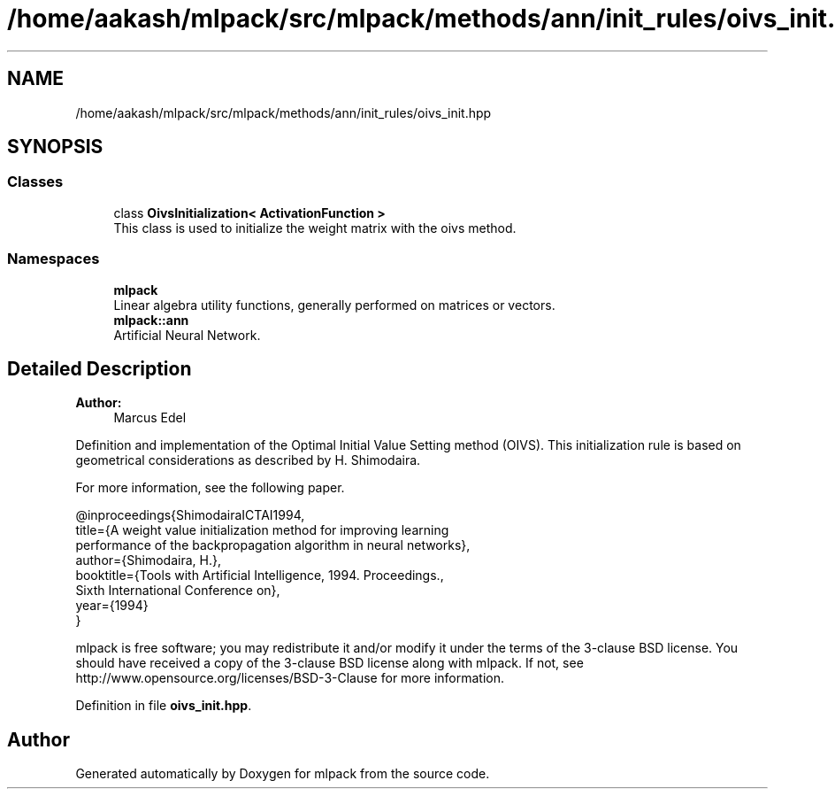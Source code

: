 .TH "/home/aakash/mlpack/src/mlpack/methods/ann/init_rules/oivs_init.hpp" 3 "Sun Aug 22 2021" "Version 3.4.2" "mlpack" \" -*- nroff -*-
.ad l
.nh
.SH NAME
/home/aakash/mlpack/src/mlpack/methods/ann/init_rules/oivs_init.hpp
.SH SYNOPSIS
.br
.PP
.SS "Classes"

.in +1c
.ti -1c
.RI "class \fBOivsInitialization< ActivationFunction >\fP"
.br
.RI "This class is used to initialize the weight matrix with the oivs method\&. "
.in -1c
.SS "Namespaces"

.in +1c
.ti -1c
.RI " \fBmlpack\fP"
.br
.RI "Linear algebra utility functions, generally performed on matrices or vectors\&. "
.ti -1c
.RI " \fBmlpack::ann\fP"
.br
.RI "Artificial Neural Network\&. "
.in -1c
.SH "Detailed Description"
.PP 

.PP
\fBAuthor:\fP
.RS 4
Marcus Edel
.RE
.PP
Definition and implementation of the Optimal Initial Value Setting method (OIVS)\&. This initialization rule is based on geometrical considerations as described by H\&. Shimodaira\&.
.PP
For more information, see the following paper\&.
.PP
.PP
.nf
@inproceedings{ShimodairaICTAI1994,
  title={A weight value initialization method for improving learning
  performance of the backpropagation algorithm in neural networks},
  author={Shimodaira, H\&.},
  booktitle={Tools with Artificial Intelligence, 1994\&. Proceedings\&.,
  Sixth International Conference on},
  year={1994}
}
.fi
.PP
.PP
mlpack is free software; you may redistribute it and/or modify it under the terms of the 3-clause BSD license\&. You should have received a copy of the 3-clause BSD license along with mlpack\&. If not, see http://www.opensource.org/licenses/BSD-3-Clause for more information\&. 
.PP
Definition in file \fBoivs_init\&.hpp\fP\&.
.SH "Author"
.PP 
Generated automatically by Doxygen for mlpack from the source code\&.
